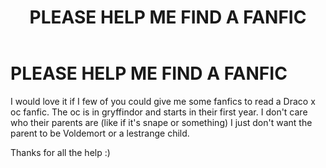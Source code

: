 #+TITLE: PLEASE HELP ME FIND A FANFIC

* PLEASE HELP ME FIND A FANFIC
:PROPERTIES:
:Author: ChloeSan101
:Score: 0
:DateUnix: 1593844121.0
:DateShort: 2020-Jul-04
:FlairText: Request
:END:
I would love it if I few of you could give me some fanfics to read a Draco x oc fanfic. The oc is in gryffindor and starts in their first year. I don't care who their parents are (like if it's snape or something) I just don't want the parent to be Voldemort or a lestrange child.

Thanks for all the help :)

